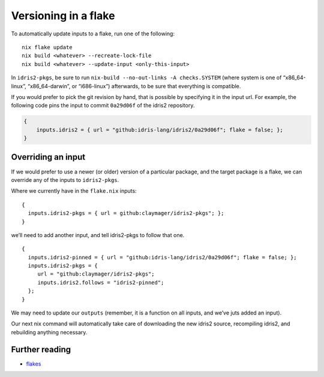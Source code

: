 Versioning in a flake
=====================

To automatically update inputs to a flake, run one of the following:

::

   nix flake update
   nix build <whatever> --recreate-lock-file
   nix build <whatever> --update-input <only-this-input>

In ``idris2-pkgs``, be sure to run
``nix-build --no-out-links -A checks.SYSTEM`` (where system is one of
“x86_64-linux”, “x86_64-darwin”, or “i686-linux”) afterwards, to be sure
that everything is compatible.

If you would prefer to pick the git revision by hand, that is possible
by specifying it in the input url. For example, the following code pins
the input to commit ``0a29d06f`` of the idris2 repository.

.. code:: nix

   {
       inputs.idris2 = { url = "github:idris-lang/idris2/0a29d06f"; flake = false; };
   }

Overriding an input
-------------------

If we would prefer to use a newer (or older) version of a particular
package, and the target package is a flake, we can override any of the
inputs to ``idris2-pkgs``.

Where we currently have in the ``flake.nix`` inputs:

::

   {
     inputs.idris2-pkgs = { url = github:claymager/idris2-pkgs"; };
   }

we’ll need to add another input, and tell idris2-pkgs to follow that
one.

::

   {
     inputs.idris2-pinned = { url = "github:idris-lang/idris2/0a29d06f"; flake = false; };
     inputs.idris2-pkgs = {
        url = "github:claymager/idris2-pkgs";
        inputs.idris2.follows = "idris2-pinned";
     };
   }

We may need to update our ``outputs`` (remember, it is a function on all
inputs, and we’ve juts added an input).

Our next nix command will automatically take care of downloading the new
idris2 source, recompiling idris2, and rebuilding anything necessary.

Further reading
---------------

-  `flakes <https://nixos.wiki/wiki/Flakes>`__
